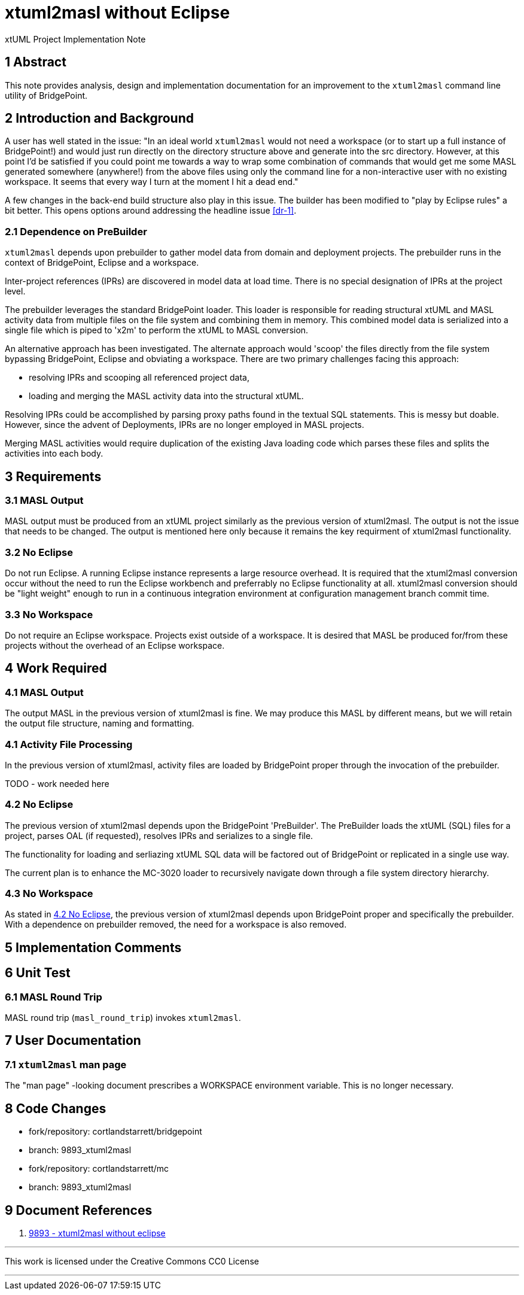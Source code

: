 = xtuml2masl without Eclipse

xtUML Project Implementation Note

== 1 Abstract

This note provides analysis, design and implementation documentation for
an improvement to the `xtuml2masl` command line utility of BridgePoint.

== 2 Introduction and Background

A user has well stated in the issue:  "In an ideal world `xtuml2masl` would
not need a workspace (or to start up a full instance of BridgePoint!) and
would just run directly on the directory structure above and generate into
the src directory. However, at this point I'd be satisfied if you could
point me towards a way to wrap some combination of commands that would get
me some MASL generated somewhere (anywhere!) from the above files using
only the command line for a non-interactive user with no existing
workspace. It seems that every way I turn at the moment I hit a dead end."

A few changes in the back-end build structure also play in this issue.
The builder has been modified to "play by Eclipse rules" a bit better.
This opens options around addressing the headline issue <<dr-1>>.

=== 2.1 Dependence on PreBuilder

`xtuml2masl` depends upon prebuilder to gather model data from domain and
deployment projects.  The prebuilder runs in the context of BridgePoint,
Eclipse and a workspace.

Inter-project references (IPRs) are discovered in model data at load time.
There is no special designation of IPRs at the project level.

The prebuilder leverages the standard BridgePoint loader.  This loader
is responsible for reading structural xtUML and MASL activity data from
multiple files on the file system and combining them in memory.  This
combined model data is serialized into a single file which is piped to
'x2m' to perform the xtUML to MASL conversion.

An alternative approach has been investigated. The alternate approach
would 'scoop' the files directly from the file system bypassing BridgePoint,
Eclipse and obviating a workspace.  There are two primary challenges facing
this approach:

- resolving IPRs and scooping all referenced project data,
- loading and merging the MASL activity data into the structural xtUML.

Resolving IPRs could be accomplished by parsing proxy paths found in
the textual SQL statements.  This is messy but doable.  However, since
the advent of Deployments, IPRs are no longer employed in MASL projects.

Merging MASL activities would require duplication of the existing Java
loading code which parses these files and splits the activities into
each body.

== 3 Requirements

=== 3.1 MASL Output
MASL output must be produced from an xtUML project similarly as the
previous version of xtuml2masl.  The output is not the issue that needs
to be changed.  The output is mentioned here only because it remains
the key requirment of xtuml2masl functionality.

=== 3.2 No Eclipse
Do not run Eclipse.  A running Eclipse instance represents a large resource
overhead.  It is required that the xtuml2masl conversion occur without the
need to run the Eclipse workbench and preferrably no Eclipse functionality
at all.  xtuml2masl conversion should be "light weight" enough to run in a
continuous integration environment at configuration management branch commit
time.

=== 3.3 No Workspace
Do not require an Eclipse workspace.  Projects exist outside of a workspace.
It is desired that MASL be produced for/from these projects without the
overhead of an Eclipse workspace.

== 4 Work Required

=== 4.1 MASL Output
The output MASL in the previous version of xtuml2masl is fine.  We may
produce this MASL by different means, but we will retain the output file
structure, naming and formatting.

=== 4.1 Activity File Processing
In the previous version of xtuml2masl, activity files are loaded by
BridgePoint proper through the invocation of the prebuilder.

TODO - work needed here

=== 4.2 No Eclipse
The previous version of xtuml2masl depends upon the BridgePoint 'PreBuilder'.
The PreBuilder loads the xtUML (SQL) files for a project, parses OAL (if
requested), resolves IPRs and serializes to a single file.

The functionality for loading and serliazing xtUML SQL data will be factored
out of BridgePoint or replicated in a single use way.

The current plan is to enhance the MC-3020 loader to recursively navigate
down through a file system directory hierarchy.

=== 4.3 No Workspace
As stated in <<4.2 No Eclipse>>, the previous version of xtuml2masl depends
upon BridgePoint proper and specifically the prebuilder.  With a dependence
on prebuilder removed, the need for a workspace is also removed.

== 5 Implementation Comments

== 6 Unit Test

=== 6.1 MASL Round Trip
MASL round trip (`masl_round_trip`) invokes `xtuml2masl`.  

== 7 User Documentation

=== 7.1 `xtuml2masl` man page
The "man page" -looking document prescribes a WORKSPACE environment
variable.  This is no longer necessary.

== 8 Code Changes

- fork/repository:  cortlandstarrett/bridgepoint
- branch:  9893_xtuml2masl

----
----

- fork/repository:  cortlandstarrett/mc
- branch:  9893_xtuml2masl

----
----

== 9 Document References

1. [[dr-1]] https://support.onefact.net/issues/9893[9893 - xtuml2masl without eclipse]

---

This work is licensed under the Creative Commons CC0 License

---
